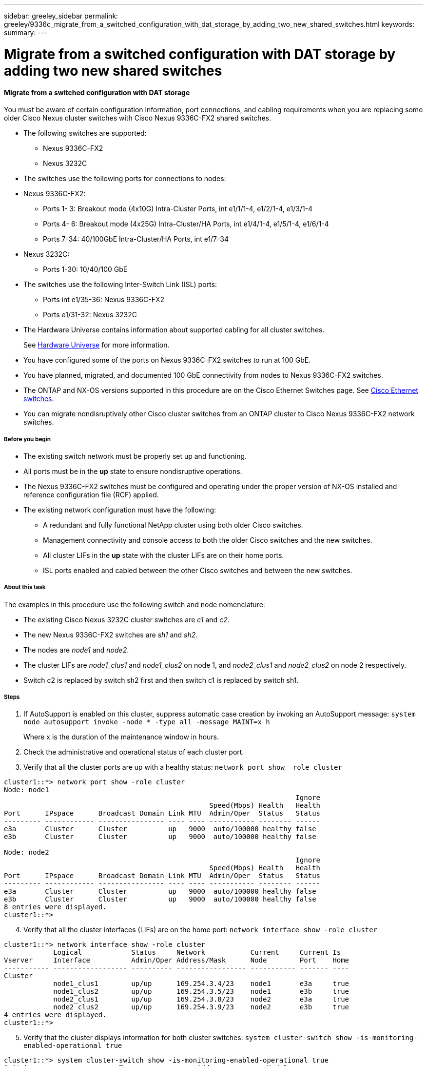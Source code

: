---
sidebar: greeley_sidebar
permalink: greeley/9336c_migrate_from_a_switched_configuration_with_dat_storage_by_adding_two_new_shared_switches.html
keywords:
summary:
---

= Migrate from a switched configuration with DAT storage by adding two new shared switches
:hardbreaks:
:nofooter:
:icons: font
:linkattrs:
:imagesdir: ./media/

//
// This file was created with NDAC Version 2.0 (August 17, 2020)
//
// 2021-04-29 11:40:03.792362
//

==== Migrate from a switched configuration with DAT storage

You must be aware of certain configuration information, port connections,  and cabling requirements when you are replacing some older Cisco Nexus cluster switches with Cisco Nexus 9336C-FX2 shared switches.

* The following switches are supported:
** Nexus 9336C-FX2
** Nexus 3232C
* The switches use the following ports for connections to nodes:
* Nexus 9336C-FX2:
** Ports 1- 3: Breakout mode (4x10G) Intra-Cluster Ports, int e1/1/1-4, e1/2/1-4, e1/3/1-4
** Ports 4- 6: Breakout mode (4x25G) Intra-Cluster/HA Ports, int e1/4/1-4, e1/5/1-4, e1/6/1-4
** Ports 7-34: 40/100GbE Intra-Cluster/HA Ports, int e1/7-34
* Nexus 3232C:
** Ports 1-30: 10/40/100 GbE
* The switches use the following Inter-Switch Link (ISL) ports:
** Ports int e1/35-36: Nexus 9336C-FX2
** Ports e1/31-32: Nexus 3232C
* The Hardware Universe contains information about supported cabling for all cluster switches.
+
See https://hwu.netapp.com[Hardware Universe] for more information.
* You have configured some of the ports on Nexus 9336C-FX2 switches to run at 100 GbE.
* You have planned, migrated, and documented 100 GbE connectivity from nodes to Nexus 9336C-FX2 switches.
* The ONTAP and NX-OS versions supported in this procedure are on the Cisco Ethernet Switches page. See https://mysupport.netapp.com/site/info/cisco-ethernet-switch[Cisco Ethernet switches].
* You can migrate nondisruptively other Cisco cluster switches from an ONTAP cluster to Cisco Nexus 9336C-FX2 network switches.

// *Cabling diagram for direct-attached*
// image:9336c_image2.jpg[Direct-attached]

===== Before you begin

* The existing switch network must be properly set up and functioning.
* All ports must be in the *up* state to ensure nondisruptive operations.
* The Nexus 9336C-FX2 switches must be configured and operating under the proper version of NX-OS installed and reference configuration file (RCF) applied.
* The existing network configuration must have the following:
** A redundant and fully functional NetApp cluster using both older Cisco switches.
** Management connectivity and console access to both the older Cisco switches and the new switches.
** All cluster LIFs in the *up* state with the cluster LIFs are on their home ports.
** ISL ports enabled and cabled between the other Cisco switches and between the new switches.

===== About this task

The examples in this procedure use the following switch and node nomenclature:

* The existing Cisco Nexus 3232C cluster switches are _c1_ and _c2_.
* The new Nexus 9336C-FX2 switches are _sh1_ and _sh2_.
* The nodes are _node1_ and _node2_.
* The cluster LIFs are _node1_clus1_ and _node1_clus2_ on node 1, and _node2_clus1_ and _node2_clus2_ on node 2 respectively.
* Switch c2 is replaced by switch sh2 first and then switch c1 is replaced by switch sh1.

===== Steps

. If AutoSupport is enabled on this cluster, suppress automatic case creation by invoking an AutoSupport message:  `system node autosupport invoke -node * -type all -message MAINT=x h`
+
Where x is the duration of the maintenance window in hours.

. Check the administrative and operational status of each cluster port.
. Verify that all the cluster ports are up with a healthy status:  `network port show –role cluster`

----
cluster1::*> network port show -role cluster
Node: node1
                                                                       Ignore
                                                  Speed(Mbps) Health   Health
Port      IPspace      Broadcast Domain Link MTU  Admin/Oper  Status   Status
--------- ------------ ---------------- ---- ---- ----------- -------- ------
e3a       Cluster      Cluster          up   9000  auto/100000 healthy false
e3b       Cluster      Cluster          up   9000  auto/100000 healthy false

Node: node2
                                                                       Ignore
                                                  Speed(Mbps) Health   Health
Port      IPspace      Broadcast Domain Link MTU  Admin/Oper  Status   Status
--------- ------------ ---------------- ---- ---- ----------- -------- ------
e3a       Cluster      Cluster          up   9000  auto/100000 healthy false
e3b       Cluster      Cluster          up   9000  auto/100000 healthy false
8 entries were displayed.
cluster1::*>
----
[start=4]
. [[step4]]Verify that all the cluster interfaces (LIFs) are on the home port:  `network interface show -role cluster`

----
cluster1::*> network interface show -role cluster
            Logical            Status     Network           Current     Current Is
Vserver     Interface          Admin/Oper Address/Mask      Node        Port    Home
----------- ------------------ ---------- ----------------- ----------- ------- ----
Cluster
            node1_clus1        up/up      169.254.3.4/23    node1       e3a     true
            node1_clus2        up/up      169.254.3.5/23    node1       e3b     true
            node2_clus1        up/up      169.254.3.8/23    node2       e3a     true
            node2_clus2        up/up      169.254.3.9/23    node2       e3b     true
4 entries were displayed.
cluster1::*>
----
[start=5]
. [[step5]]Verify that the cluster displays information for both cluster switches:  `system cluster-switch show -is-monitoring-enabled-operational true`

----
cluster1::*> system cluster-switch show -is-monitoring-enabled-operational true
Switch                      Type               Address          Model
--------------------------- ------------------ ---------------- -----
sh1                         cluster-network    10.233.205.90    N9K-C9336C
     Serial Number: FOCXXXXXXGD
      Is Monitored: true
            Reason: None
  Software Version: Cisco Nexus Operating System (NX-OS) Software, Version
                    9.3(5)
    Version Source: CDP
sh2                         cluster-network    10.233.205.91    N9K-C9336C
     Serial Number: FOCXXXXXXGS
      Is Monitored: true
            Reason: None
  Software Version: Cisco Nexus Operating System (NX-OS) Software, Version
                    9.3(5)
    Version Source: CDP
cluster1::*>
----
[start=6]
. [[step6]]Disable auto-revert on the cluster LIFs.

----
cluster1::*> network interface modify -vserver Cluster -lif * -auto-revert false
----
[start=7]
. [[step7]]Shutdown the c2 switch:

----
c2# configure terminal
Enter configuration commands, one per line. End with CNTL/Z.
c2(config)# interface ethernet <int range>
c2(config)#shutdown
----
[start=8]
. [[step8]]Verify that the cluster LIFs have migrated to the ports hosted on cluster switch sh1: `network interface show -role cluster`. This might take a few seconds.

----
cluster1::*> network interface show -role cluster
            Logical           Status     Network            Current      Current Is
Vserver     Interface         Admin/Oper Address/Mask       Node         Port    Home
----------- ----------------- ---------- ------------------ ------------ ------- ----
Cluster
            node1_clus1       up/up      169.254.3.4/23     node1         e3a    true
            node1_clus2       up/up      169.254.3.5/23     node1         e3a    false
            node2_clus1       up/up      169.254.3.8/23     node2         e3a    true
            node2_clus2       up/up      169.254.3.9/23     node2         e3a    false
4 entries were displayed.
cluster1::*>
----
[start=9]
. [[step9]]Replace switch c2 with the new switch sh2 and re-cable the new switch.
. Verify that the ports are back up on sh2. *Note* that the LIFs are still on switch c1.
. Shutdown the c1 switch:

----
c1# configure terminal
Enter configuration commands, one per line. End with CNTL/Z.
c1(config)# interface ethernet <int range>
c1(config)#shutdown
----
[start=10]
. [[step10]]Verify that the cluster LIFs have migrated to the ports hosted on cluster switch sh2. This might take a few seconds.

----
cluster1::*> network interface show -role cluster
            Logical           Status     Network            Current       Current Is
Vserver     Interface         Admin/Oper Address/Mask       Node          Port    Home
----------- ----------------- ---------- ------------------ ------------- ------- ----
Cluster
            node1_clus1       up/up      169.254.3.4/23     node1         e3a     true
            node1_clus2       up/up      169.254.3.5/23     node1         e3a     false
            node2_clus1       up/up      169.254.3.8/23     node2         e3a     true
            node2_clus2       up/up      169.254.3.9/23     node2         e3a     false
4 entries were displayed.
cluster1::*>
----
[start=11]
. [[step11]]Replace switch c1 with the new switch sh1 and re-cable the new switch.
. Verify that the ports are back up on sh1. *Note* that the LIFs are still on switch c2.
. Enable auto-revert on the cluster LIFs:

----
cluster1::*> network interface modify -vserver Cluster -lif * -auto-revert True
----
[start=14]
. [[step14]]Verify that the cluster is healthy:  `cluster show`

----
cluster1::*> cluster show
Node                 Health  Eligibility   Epsilon
-------------------- ------- ------------- -------
node1                true    true          false
node2                true    true          false
2 entries were displayed.
cluster1::*>
----
